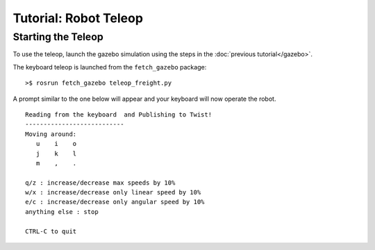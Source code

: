 Tutorial: Robot Teleop
======================

Starting the Teleop
-------------------
To use the teleop, launch the gazebo simulation using the steps in the :doc:`previous tutorial</gazebo>`.

The keyboard teleop is launched from the ``fetch_gazebo`` package:

::

	>$ rosrun fetch_gazebo teleop_freight.py

A prompt similar to the one below will appear and your keyboard will now operate the robot.
::
	Reading from the keyboard  and Publishing to Twist!
	---------------------------
	Moving around:
	   u    i    o
	   j    k    l
	   m    ,    .

	q/z : increase/decrease max speeds by 10%
	w/x : increase/decrease only linear speed by 10%
	e/c : increase/decrease only angular speed by 10%
	anything else : stop

	CTRL-C to quit

.. todo:: JOYSTICK TELEOP
